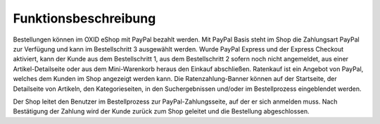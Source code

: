 Funktionsbeschreibung
=====================

Bestellungen können im OXID eShop mit PayPal bezahlt werden. Mit PayPal Basis steht im Shop die Zahlungsart PayPal zur Verfügung und kann im Bestellschritt 3 ausgewählt werden. Wurde PayPal Express und der Express Checkout aktiviert, kann der Kunde aus dem Bestellschritt 1, aus dem Bestellschritt 2 sofern noch nicht angemeldet, aus einer Artikel-Detailseite oder aus dem Mini-Warenkorb heraus den Einkauf abschließen. Ratenkauf ist ein Angebot von PayPal, welches dem Kunden im Shop angezeigt werden kann. Die Ratenzahlung-Banner können auf der Startseite, der Detailseite von Artikeln, den Kategorieseiten, in den Suchergebnissen und/oder im Bestellprozess eingeblendet werden.

.. image:: ../media/screenshots/oxdaad01.png
    :alt: Startseite und Mini-Warenkorb
    :height: 507
    :width: 650

Der Shop leitet den Benutzer im Bestellprozess zur PayPal-Zahlungsseite, auf der er sich anmelden muss. Nach Bestätigung der Zahlung wird der Kunde zurück zum Shop geleitet und die Bestellung abgeschlossen.


.. Intern: oxdaad, Status: